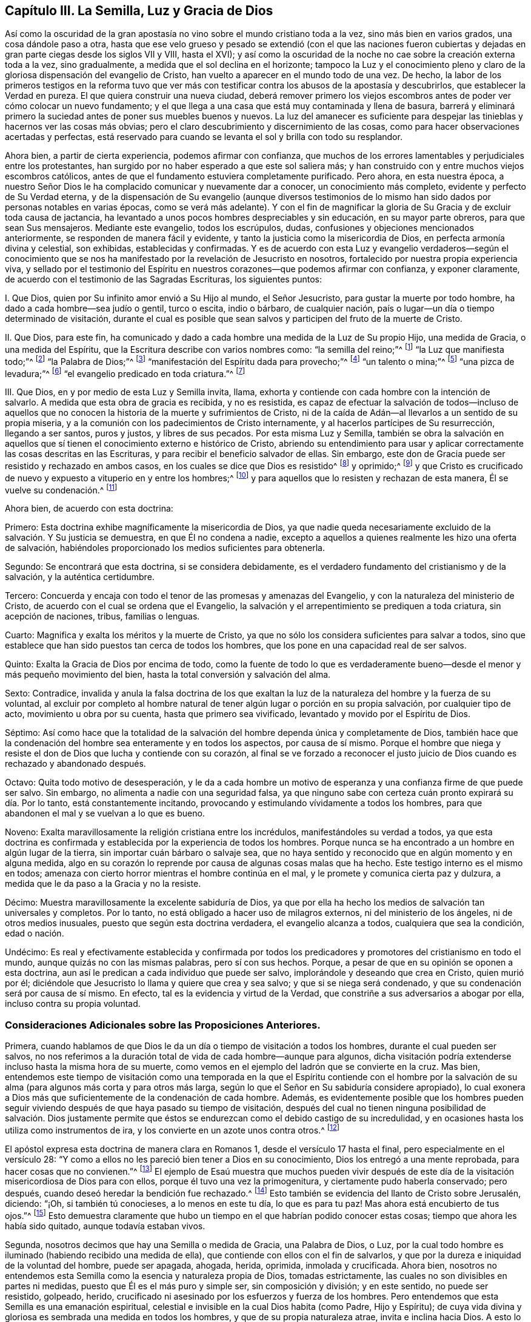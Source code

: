 == Capítulo III. La Semilla, Luz y Gracia de Dios

Así como la oscuridad de la gran apostasía no vino
sobre el mundo cristiano toda a la vez,
sino más bien en varios grados, una cosa dándole paso a otra,
hasta que ese velo grueso y pesado se extendió (con el que las naciones fueron
cubiertas y dejadas en gran parte ciegas desde los siglos VII y VIII,
hasta el XVI);
y así como la oscuridad de la noche no cae sobre la creación externa toda a la vez,
sino gradualmente, a medida que el sol declina en el horizonte;
tampoco la Luz y el conocimiento pleno y claro de
la gloriosa dispensación del evangelio de Cristo,
han vuelto a aparecer en el mundo todo de una vez.
De hecho,
la labor de los primeros testigos en la reforma tuvo que ver más
con testificar contra los abusos de la apostasía y descubrirlos,
que establecer la Verdad en pureza.
El que quiera construir una nueva ciudad,
deberá remover primero los viejos escombros antes
de poder ver cómo colocar un nuevo fundamento;
y el que llega a una casa que está muy contaminada y llena de basura,
barrerá y eliminará primero la suciedad antes de poner sus muebles buenos y nuevos.
La luz del amanecer es suficiente para despejar las
tinieblas y hacernos ver las cosas más obvias;
pero el claro descubrimiento y discernimiento de las cosas,
como para hacer observaciones acertadas y perfectas,
está reservado para cuando se levanta el sol y brilla con todo su resplandor.

Ahora bien, a partir de cierta experiencia, podemos afirmar con confianza,
que muchos de los errores lamentables y perjudiciales entre los protestantes,
han surgido por no haber esperado a que este sol saliera más;
y han construido con y entre muchos viejos escombros católicos,
antes de que el fundamento estuviera completamente purificado.
Pero ahora, en esta nuestra época,
a nuestro Señor Dios le ha complacido comunicar y nuevamente dar a conocer,
un conocimiento más completo, evidente y perfecto de Su Verdad eterna,
y de la dispensación de Su evangelio (aunque diversos testimonios
de lo mismo han sido dados por personas notables en varias épocas,
como se verá más adelante).
Y con el fin de magnificar la gloria de Su Gracia y de excluir toda causa de jactancia,
ha levantado a unos pocos hombres despreciables y sin educación,
en su mayor parte obreros, para que sean Sus mensajeros.
Mediante este evangelio, todos los escrúpulos, dudas,
confusiones y objeciones mencionados anteriormente,
se responden de manera fácil y evidente,
y tanto la justicia como la misericordia de Dios, en perfecta armonía divina y celestial,
son exhibidas, establecidas y confirmadas.
Y es de acuerdo con esta Luz y evangelio verdaderos--según el conocimiento
que se nos ha manifestado por la revelación de Jesucristo en nosotros,
fortalecido por nuestra propia experiencia viva,
y sellado por el testimonio del Espíritu en nuestros
corazones--que podemos afirmar con confianza,
y exponer claramente, de acuerdo con el testimonio de las Sagradas Escrituras,
los siguientes puntos:

I+++.+++ Que Dios, quien por Su infinito amor envió a Su Hijo al mundo, el Señor Jesucristo,
para gustar la muerte por todo hombre, ha dado a cada hombre--sea judío o gentil,
turco o escita, indio o bárbaro, de cualquier nación,
país o lugar--un día o tiempo determinado de visitación,
durante el cual es posible que sean salvos y participen del fruto de la muerte de Cristo.

II. Que Dios, para este fin,
ha comunicado y dado a cada hombre una medida de la Luz de Su propio Hijo,
una medida de Gracia, o una medida del Espíritu,
que la Escritura describe con varios nombres como: "`la semilla del reino;`"^
footnote:[Mateos 13:18-19]
"`la Luz que manifiesta todo;`"^
footnote:[Efesios 5:13]
"`la Palabra de Dios;`"^
footnote:[Romanos 10:17; Santiago 1:21]
"`manifestación del Espíritu dada para provecho;`"^
footnote:[1 Corintios 12:7]
"`un talento o mina;`"^
footnote:[Mateos 25:15; Lucas 19:11]
"`una pizca de levadura;`"^
footnote:[Mateos 13:33]
"`el evangelio predicado en toda criatura.`"^
footnote:[Colosenses 1:23,
// lint-disable invalid-characters
Traducción Literal "`εν παση τη  κτισει]

III.
Que Dios, en y por medio de esta Luz y Semilla invita, llama,
exhorta y contiende con cada hombre con la intención de salvarlo.
A medida que esta obra de gracia es recibida, y no es resistida,
es capaz de efectuar la salvación de todos--incluso de aquellos
que no conocen la historia de la muerte y sufrimientos de Cristo,
ni de la caída de Adán--al llevarlos a un sentido de su propia miseria,
y a la comunión con los padecimientos de Cristo internamente,
y al hacerlos partícipes de Su resurrección, llegando a ser santos, puros y justos,
y libres de sus pecados.
Por esta misma Luz y Semilla,
también se obra la salvación en aquellos que sí tienen
el conocimiento externo e histórico de Cristo,
abriendo su entendimiento para usar y aplicar correctamente
las cosas descritas en las Escrituras,
y para recibir el beneficio salvador de ellas.
Sin embargo, este don de Gracia puede ser resistido y rechazado en ambos casos,
en los cuales se dice que Dios es resistido^
footnote:[Véase Hechos 7:51; Hebreos 2:3; Gálatas 2:21, etc.]
y oprimido;^
footnote:[Amos 2:13, "`He aquí,
yo estoy oprimido debajo de vosotros como está oprimida una carreta llena de gavillas.`"
LBLA]
y que Cristo es crucificado de nuevo y expuesto a vituperio en y entre los hombres;^
footnote:[Hebreos 6:6]
y para aquellos que lo resisten y rechazan de esta manera, Él se vuelve su condenación.^
footnote:[Juan 3:19]

Ahora bien, de acuerdo con esta doctrina:

Primero: Esta doctrina exhibe magníficamente la misericordia de Dios,
ya que nadie queda necesariamente excluido de la salvación. Y Su justicia se demuestra,
en que Él no condena a nadie,
excepto a aquellos a quienes realmente les hizo una oferta de salvación,
habiéndoles proporcionado los medios suficientes para obtenerla.

Segundo: Se encontrará que esta doctrina, si se considera debidamente,
es el verdadero fundamento del cristianismo y de la salvación,
y la auténtica certidumbre.

Tercero: Concuerda y encaja con todo el tenor de las promesas y amenazas del Evangelio,
y con la naturaleza del ministerio de Cristo,
de acuerdo con el cual se ordena que el Evangelio,
la salvación y el arrepentimiento se prediquen a toda criatura, sin acepción de naciones,
tribus, familias o lenguas.

Cuarto: Magnifica y exalta los méritos y la muerte de Cristo,
ya que no sólo los considera suficientes para salvar a todos,
sino que establece que han sido puestos tan cerca de todos los hombres,
que los pone en una capacidad real de ser salvos.

Quinto: Exalta la Gracia de Dios por encima de todo,
como la fuente de todo lo que es verdaderamente bueno--desde
el menor y más pequeño movimiento del bien,
hasta la total conversión y salvación del alma.

Sexto: Contradice,
invalida y anula la falsa doctrina de los que exaltan la
luz de la naturaleza del hombre y la fuerza de su voluntad,
al excluir por completo al hombre natural de tener
algún lugar o porción en su propia salvación,
por cualquier tipo de acto, movimiento u obra por su cuenta,
hasta que primero sea vivificado, levantado y movido por el Espíritu de Dios.

Séptimo:
Así como hace que la totalidad de la salvación del
hombre dependa única y completamente de Dios,
también hace que la condenación del hombre sea enteramente y en todos los aspectos,
por causa de sí mismo.
Porque el hombre que niega y resiste el don de Dios que lucha y contiende con su corazón,
al final se ve forzado a reconocer el justo juicio
de Dios cuando es rechazado y abandonado después.

Octavo: Quita todo motivo de desesperación,
y le da a cada hombre un motivo de esperanza y una
confianza firme de que puede ser salvo.
Sin embargo, no alimenta a nadie con una seguridad falsa,
ya que ninguno sabe con certeza cuán pronto expirará su día. Por lo tanto,
está constantemente incitando, provocando y estimulando vívidamente a todos los hombres,
para que abandonen el mal y se vuelvan a lo que es bueno.

Noveno: Exalta maravillosamente la religión cristiana entre los incrédulos,
manifestándoles su verdad a todos,
ya que esta doctrina es confirmada y establecida por la experiencia de todos los hombres.
Porque nunca se ha encontrado a un hombre en algún lugar de la tierra,
sin importar cuán bárbaro o salvaje sea,
que no haya sentido y reconocido que en algún momento y en alguna medida,
algo en su corazón lo reprende por causa de algunas cosas malas que ha hecho.
Este testigo interno es el mismo en todos;
amenaza con cierto horror mientras el hombre continúa en el mal,
y le promete y comunica cierta paz y dulzura,
a medida que le da paso a la Gracia y no la resiste.

Décimo: Muestra maravillosamente la excelente sabiduría de Dios,
ya que por ella ha hecho los medios de salvación tan universales y completos.
Por lo tanto, no está obligado a hacer uso de milagros externos,
ni del ministerio de los ángeles, ni de otros medios inusuales,
puesto que según esta doctrina verdadera, el evangelio alcanza a todos,
cualquiera que sea la condición, edad o nación.

Undécimo:
Es real y efectivamente establecida y confirmada por todos los
predicadores y promotores del cristianismo en todo el mundo,
aunque quizás no con las mismas palabras, pero sí con sus hechos.
Porque, a pesar de que en su opinión se oponen a esta doctrina,
aun así le predican a cada individuo que puede ser salvo,
implorándole y deseando que crea en Cristo, quien murió por él;
diciéndole que Jesucristo lo llama y quiere que crea y sea salvo;
y que si se niega será condenado, y que su condenación será por causa de sí mismo.
En efecto, tal es la evidencia y virtud de la Verdad,
que constriñe a sus adversarios a abogar por ella, incluso contra su propia voluntad.

=== Consideraciones Adicionales sobre las Proposiciones Anteriores.

Primera,
cuando hablamos de que Dios le da un día o tiempo de visitación a todos los hombres,
durante el cual pueden ser salvos,
no nos referimos a la duración total de vida de cada hombre--aunque para algunos,
dicha visitación podría extenderse incluso hasta la misma hora de su muerte,
como vemos en el ejemplo del ladrón que se convierte en la cruz.
Mas bien,
entendemos este tiempo de visitación como una temporada en la que el Espíritu contiende
con el hombre por la salvación de su alma (para algunos más corta y para otros más larga,
según lo que el Señor en Su sabiduría considere apropiado),
lo cual exonera a Dios más que suficientemente de la condenación de cada hombre.
Además,
es evidentemente posible que los hombres pueden seguir viviendo
después de que haya pasado su tiempo de visitación,
después del cual no tienen ninguna posibilidad de salvación. Dios justamente
permite que éstos se endurezcan como el debido castigo de su incredulidad,
y en ocasiones hasta los utiliza como instrumentos de ira,
y los convierte en un azote unos contra otros.^
footnote:[Nota de Barclay:
A los hombres en esta condición se les puede aplicar apropiadamente
aquellas Escrituras que a menudo se usan erróneamente,
para probar que Dios incita necesariamente a los hombres a pecar.]

El apóstol expresa esta doctrina de manera clara en Romanos 1,
desde el versículo 17 hasta el final, pero especialmente en el versículo 28:
"`Y como a ellos no les pareció bien tener a Dios en su conocimiento,
Dios los entregó a una mente reprobada, para hacer cosas que no convienen.`"^
footnote:[Romanos 1:28 RV1602P]
El ejemplo de Esaú muestra que muchos pueden vivir después de este
día de la visitación misericordiosa de Dios para con ellos,
porque él tuvo una vez la primogenitura, y ciertamente pudo haberla conservado;
pero después, cuando deseó heredar la bendición fue rechazado.^
footnote:[Hebreos 12:16-17]
Esto también se evidencia del llanto de Cristo sobre Jerusalén, diciendo: "`¡Oh,
si también tú conocieses, a lo menos en este tu día, lo que es para tu paz!
Mas ahora está encubierto de tus ojos.`"^
footnote:[Lucas 19:42]
Esto demuestra claramente que hubo un tiempo en el
que habrían podido conocer estas cosas;
tiempo que ahora les había sido quitado, aunque todavía estaban vivos.

Segunda, nosotros decimos que hay una Semilla o medida de Gracia, una Palabra de Dios,
o Luz, por la cual todo hombre es iluminado (habiendo recibido una medida de ella),
que contiende con ellos con el fin de salvarlos,
y que por la dureza e iniquidad de la voluntad del hombre, puede ser apagada, ahogada,
herida, oprimida, inmolada y crucificada.
Ahora bien,
nosotros no entendemos esta Semilla como la esencia y naturaleza propia de Dios,
tomadas estrictamente, las cuales no son divisibles en partes ni medidas,
puesto que Él es el más puro y simple ser, sin composición y división; y en este sentido,
no puede ser resistido, golpeado, herido,
crucificado ni asesinado por los esfuerzos y fuerza de los hombres.
Pero entendemos que esta Semilla es una emanación espiritual,
celestial e invisible en la cual Dios habita (como Padre, Hijo y Espíritu);
de cuya vida divina y gloriosa es sembrada una medida en todos los hombres,
y que de su propia naturaleza atrae, invita e inclina hacia Dios.
A esto lo llamamos la carne y sangre espiritual de Cristo, que descendió del cielo,
de la cual todos los santos se alimentan y se nutren para vida eterna.
Y así como esta Luz o Semilla testifica contra cada pensamiento o acción injusta,
y la reprueba, así también se dice que es herida,
crucificada o asesinada por esas acciones perversas,
y por lo tanto se retira o huye de ellas.

Por tanto, debido a que esta Semilla nunca se separa de Dios,
sino que donde sea que esté, Dios y Cristo están como envueltos en ella,
en este sentido decimos, por un lado, que cuando la Semilla es resistida,
entonces Dios es resistido; y donde es oprimida,
se dice que Dios es oprimido como una carreta que está llena de gavillas,^
footnote:[Amos 2:13 LBLA, y H. B. Pratt (1929)]
y que Cristo es asesinado y crucificado en los hombres.^
footnote:[Hebreos 6:6]
Y por otro lado decimos, que a medida que esta Semilla es recibida en el corazón,
y se le permite producir Su efecto natural y propio,
Cristo llega a ser formado y resucitado.
La Escritura frecuentemente hace mención de esto llamándolo "`el nuevo hombre,`"^
footnote:[Efesios 4:24; Colosenses 3:10]
"`Cristo formado en vosotros,`"^
footnote:[Gálatas 4:19]
o "`Cristo en vosotros, la esperanza de gloria.`"^
footnote:[Colosenses 1:27]
Y este es ese Cristo interno, de quién tan a menudo hablamos y declaramos, predicándolo;
y exhortamos a las personas a creer en la Luz y a obedecerla,
para que puedan conocer a Cristo dentro de ellos liberándolos de todo pecado.

Pero al predicar esta Luz o Semilla en el interior, no pretendemos en definitiva,
ni igualarnos al Señor Jesucristo--que nació de la virgen María,
y en quien habitaba corporalmente toda la plenitud de la
Deidad--ni destruir la realidad de Su existencia actual.
Porque aunque afirmamos que Cristo mora en nosotros,
Su presencia en nosotros es en una medida, y a través de la mediación de Su Semilla.
Pero en aquel Hombre santo, el Señor Jesucristo,
la Palabra eterna (que estaba con Dios y era Dios)
moraba en plenitud y sin mediación. Así pues,
Él es la cabeza y nosotros los miembros; Él es la vid y nosotros los pámpanos.

Tercera, entendemos que esta Semilla, Luz o Gracia es una sustancia espiritual y real,
que el alma del hombre es capaz de sentir y percibir,
y de la cual surge un nacimiento real, espiritual e interno en los creyentes,
que la Escritura llama la nueva criatura,
o el nuevo hombre en el corazón. Esto parece extraño para los hombres
de mente carnal debido a que no están familiarizados con ella,
pero nosotros la conocemos y estamos conscientes de ella,
por una verdadera y genuina experiencia.
En verdad, es imposible que un hombre la comprenda en su sabiduría natural,
hasta que llega a sentirla en sí mismo, y entonces,
se da cuenta que afirmarla como un mero concepto le es de muy poco provecho.
Sin embargo, aunque los hombres la nieguen, somos capaces de demostrar que es verdadera,
y que nuestra fe al respecto no carece de un fundamento sólido.
Porque es en y por medio de esta Semilla interna y sustancial en nuestros corazones,
conforme ella recibe alimento y nace en nosotros,
que llegamos a tener esos sentidos espirituales desarrollados
por los que somos capaces de gustar,
oler, ver y tocar las cosas de Dios.
Porque el hombre no puede alcanzar estas cosas por
medio de su espíritu y de sus sentidos naturales,
como se ha declarado anteriormente.

Cuarta, al insistir en estas cosas, no pretendemos de ninguna manera,
restarle importancia a la expiación y sacrificio de Jesucristo, ni menospreciarlo;
sino al contrario, lo magnificamos y exaltamos.
Porque,
así como creemos todas las cosas que están registradas
en las Sagradas Escrituras respecto al nacimiento,
vida, milagros, sufrimientos, resurrección y ascensión de Cristo,
también creemos que es el deber de todos aquellos,
a quienes les han sido declaradas estas verdades, creer en ellas.
De hecho, consideramos que es una incredulidad digna de condenación no creer,
cuando estas cosas han sido presentadas correctamente.
Porque la Semilla santa que es sembrada en el hombre, cuando se le presta atención,
lleva e inclina a cada corazón a creer en las verdades
de la Escritura tal como son dadas a conocer.
Porque aunque no revela el conocimiento externo e histórico de Cristo en cada corazón,
siempre asiente a él cuando es declarado.

Y así como firmemente creemos que era necesario que Cristo viniera,
para que a través de Su muerte y padecimientos se ofreciera
a Sí mismo como un sacrificio a Dios por nuestros pecados,
"`quien llevó Él mismo nuestros pecados en su cuerpo sobre el madero;`"^
footnote:[1 Pedro 2:24]
asimismo, creemos que la remisión de los pecados experimentada por cualquier persona,
es únicamente en y por la virtud de ese sacrificio tan satisfactorio;
porque es "`por la justicia de uno que vino la gracia
a todos los hombres para justificación de vida.`"^
footnote:[Romanos 5:18 RV1602P]

También afirmamos,
que así como todos los hombres participan del fruto de la caída de Adán,
debido a esa semilla maligna que les es comunicada a través de él,
haciéndolos propensos e inclinados al mal,
a pesar de que millones no saben nada acerca de la caída de Adán,
ni jamás han oído que comió del fruto prohibido--así también,
muchos pueden llegar a sentir la influencia de esta Semilla y Luz santa y divina,
y por medio de ella convertirse del mal al bien,
a pesar de que no sepan nada de la venida de Cristo en la carne,
por cuya obediencia y sufrimientos les es comprado este don.
Y así como afirmamos que es absolutamente necesario que aquellos a quienes Dios le ha
placido darles el conocimiento de la historia de la aparición externa de Cristo,
crean en ella; asimismo confesamos libremente,
que el conocimiento externo es muy reconfortante
para los que están sujetos a la Semilla y Luz interna,
y son guiados por ella.
Porque escuchar sobre el amor y los sufrimientos de Cristo, no sólo tiende a humillarlos,
sino que también los fortalece en su fe y los alienta
a seguir ese excelente patrón que Él nos ha dejado.
Como dice el apóstol Pedro: "`Quien padeció por nosotros, dejándonos ejemplo,
para que sigamos sus pisadas.`"^
footnote:[1 Pedro 2:21]
En verdad,
muchas veces somos grandemente edificados y animados
por los dichos piadosos que han procedido de Su boca.
Por lo tanto,
la historia es verdaderamente provechosa y reconfortante
cuando se conoce junto con el misterio,
y nunca sin él;
pero el misterio puede ser provechoso sin el conocimiento
explícito y externo de la historia.

Quinta, pero esto nos lleva a otra pregunta, a saber:
¿Está Cristo entonces en todos los hombres?
Hemos dicho antes que una Luz divina,
espiritual y sobrenatural ha sido dada a todos los hombres,
que Dios y Cristo moran en ella y nunca se separan de ella, y también,
que a medida que esta Luz es recibida en el corazón y se le cede paso,
Cristo llega a ser revelado y formado.
Pero estamos muy lejos de haber dicho alguna vez
que Cristo es recibido por todos los hombres,
y mucho menos, formado en todos los hombres; porque eso es un gran logro,
por el cual el apóstol sufría dolores de parto para que fuera formado en los Gálatas.
Tampoco está Cristo en todos los hombres en el sentido de estar unido a ellos,
ni tampoco, para hablar estrictamente, en el sentido de habitar o morar en ellos;
porque este habitar implica una unión, o la manera en que Cristo reside en los santos.
Como está escrito "`Yo moraré en ellos, y andaré en ellos;`"^
footnote:[2 Corintios 6:16 RV 1602P]

Sin embargo, en un sentido más general, viendo que Cristo nunca está,
ni puede estar separado de esa Semilla y Luz pura que testifica en todos los hombres,
se puede decir que Él está en todos.
Como se observó anteriormente,
es en este sentido que la Escritura dice que Dios es oprimido
como una carreta llena de gavillas (Amos 2:13),^
footnote:[Amos 2:13 LBLA, y H. B. Pratt (1929)]
y que Cristo es crucificado en los impíos (Hebreos 6:6);
aunque si hablamos de manera correcta y estricta, Dios no puede ser oprimido, ni Cristo,
como Dios, crucificado.
Pero en este respecto,
podemos dirigir a todos los hombres a buscar a Cristo dentro de sí mismos,
quien yace crucificado en ellos por causa de sus pecados e iniquidades,
para que puedan "`mirarlo a Él, a quien traspasaron,`"^
footnote:[Zacarías 12:10]
y arrepentirse.
Entonces, Aquel que ahora yace crucificado y enterrado en ellos (por así decirlo),
puede llegar a ser resucitado, y tener dominio sobre todo en sus corazones.
De esta manera,
también les predicó el apóstol Pablo a los Corintios y Gálatas acerca
de "`Cristo crucificado en ellos,`" (en humin como lo tiene el griego.)^
footnote:["`Pues me propuse no saber en vosotros cosa alguna sino a Jesucristo,
y a éste crucificado.`"
1 Corintios 2:2. "`¡Oh gálatas insensatos! ¿quién os fascinó para no obedecer a la verdad,
a vosotros ante cuyos ojos Jesucristo fue ya presentado
claramente en vosotros como crucificado?`"
Gálatas 3:1 -- Traducciones literales del griego.]
Este Jesucristo era el que el apóstol deseaba conocer en ellos, y manifestarles a ellos,
para que pudieran llegar a ser conscientes de cómo
habían estado resistiendo y crucificando a Cristo,
y así pudieran arrepentirse y ser salvos.
Y debido a que Cristo es llamado "`la luz verdadera, que alumbra a todo hombre,`"^
footnote:[Juan 1:9]
y "`la luz del mundo,`"^
footnote:[Juan 8:12]
esta Luz es tomada, por lo tanto, como Cristo,
quien es verdaderamente la fuente de toda luz, y tiene Su morada en ella para siempre.
Así, la Luz de Cristo algunas veces es llamada Cristo, es decir,
aquello en lo que Cristo está, y de lo que nunca se separa.

Sexta, se ve claramente por lo dicho anteriormente,
que no vemos esta Semilla o Luz divina como algo
que sea parte de la naturaleza del hombre,
ni como el vestigio de algún bien que Adán perdió por su caída;
porque sabemos que es una cosa distinta y separada del alma
del hombre y de todas las facultades de ella.
Sin embargo, tal es la malicia de nuestros adversarios, que no dejan de criticarnos,
como si predicáramos una luz natural, o la luz de la conciencia natural del hombre.
Pero nosotros sabemos con certeza, que la Luz de la cual hablamos no sólo es distinta,
sino de una naturaleza diferente al alma del hombre,
y a todas sus operaciones y capacidades.

No negamos que el hombre, como una criatura racional,
tiene la razón como una facultad natural de su alma,
mediante la cual puede discernir cosas que son racionales.
De hecho, esta es una propiedad natural y esencial para él,
por la cual puede conocer y aprender muchas artes y ciencias,
más allá de lo que cualquier otro animal puede hacer con meras facultades animales.
Tampoco negamos que el hombre, por este principio racional,
puede captar con su cerebro y entendimiento,
un conocimiento de Dios y de cosas espirituales; sin embargo,
al no ser este el órgano correcto para el verdadero conocimiento espiritual,
no le sirve para salvación, sino que a menudo lo estorba.
Y en efecto,
la gran causa de la apostasía ha sido que el hombre ha tratado de comprender
las cosas de Dios en y por este principio natural y racional,
y edificar una religión en él,
negando y despreciando la Luz y Semilla de Dios en el corazón.
De este modo se ha "`exaltado`" el Anticristo en cada hombre,
"`sentándose en el templo de Dios, haciéndose pasar por Dios.`"^
footnote:[2 Tesalonicenses 2:4 RV1602P]
Porque siendo que los hombres son "`el templo del Espíritu Santo,`"^
footnote:[1 Corintios 3:16]
como dice el apóstol,
siempre que la razón natural se establece por encima de la Semilla y Luz de Dios,
para reinar y gobernar como príncipe en las cosas espirituales
(mientras la Semilla Santa es herida y maltratada),
allí está el Anticristo en cada hombre, o algo exaltado sobre Cristo y en contra de Él.

Sin embargo,
con esto no sugerimos que el hombre haya recibido su razón sin ningún propósito,
o que no le sea de utilidad; de ninguna manera.
Porque consideramos que la razón es apta para ordenar
y gobernar al hombre en las cosas naturales.
Y así como Dios dio dos grandes lumbreras para gobernar el mundo exterior,
el sol y la luna,
la lumbrera mayor para gobernar el día y la lumbrera menor para gobernar la noche;
asimismo le ha dado al hombre la Luz de Su Hijo, una Luz divina y espiritual,
para gobernarlo en las cosas espirituales, y la luz menor de la razón,
para gobernarlo en cosas naturales.
Y así como la luna toma prestada su luz del sol, eso mismo deben hacer los hombres;
si quieren estar correcta y felizmente ordenados en las cosas naturales,
deberán tener su razón iluminada por esta Luz divina y pura.
Porque nosotros confesamos que la razón iluminada puede
ser útil a los que obedecen y siguen esta Luz verdadera,
incluso en cosas espirituales,
siempre y cuando permanezca subordinada y sujeta a la verdadera Luz;
de la misma manera que la vida biológica en el hombre
lo ayuda en el manejo de las cosas que son racionales,
cuando está regulada y ordenada por su razón.

Además,
nosotros hacemos correctamente una distinción entre
la Luz de Cristo y la conciencia natural del hombre;
porque la conciencia,
siendo aquello que surge de las facultades naturales del alma humana,
puede ser contaminada y corrompida.
El apóstol Pablo, hablando de los impuros, dice claramente,
que "`hasta su mente y su conciencia están corrompidas.`"^
footnote:[Tito 1:15]
Sin embargo, esta Luz no puede ser corrompida ni contaminada,
ni ha consentido jamás el mal o la iniquidad en nadie; porque se dice expresamente,
que ella "`hace manifiestas todas las cosas que son reprobadas,`"^
footnote:[Efesios 5:13 RVG]
y por lo tanto,
es un testigo fiel para Dios contra toda manifestación de injusticia en el hombre.

Ahora bien, la palabra conciencia, para definirla correctamente,
viene del latín conscire, y es ese conocimiento que surge en el corazón del hombre,
a partir de lo que está de acuerdo o es contrario a cualquier cosa que crea,
por medio del cual se da cuenta de que trasgrede,
al hacer algo de lo que está convencido que no debería hacer.
Entonces, cuando la mente ha sido cegada o contaminada con una creencia incorrecta,
de esta creencia surge una conciencia que perturba
dicho corazón cada vez que actúa en su contra.
Por ejemplo, cuando un musulmán,
que ha aceptado la falsa creencia de que para él es ilícito tomar vino,
actúa contra su creencia y bebe, su conciencia lo golpea por ello;
pero si posee muchas concubinas, su conciencia no lo perturba,
porque su juicio ya está corrompido con la falsa opinión de que
es lícito para él hacer una cosa e ilícito hacer la otra.
Sin embargo, si prestara atención a la Luz de Jesucristo en su interior,
ésta lo reprendería, no sólo por cometer fornicación,
sino que también le informaría (a medida que se volviera
más obediente a ella) que Mahoma es un impostor,
de la misma manera que Sócrates, en su día,
fue informado por ella de la falsedad de los dioses paganos.

Del mismo modo, si un católico romano comiera carne durante la Cuaresma,
o no fuera suficientemente diligente en la adoración de santos e imágenes,
su conciencia lo heriría por ello,
porque su juicio ya está cegado con la falsa creencia acerca de estas cosas.
Sin embargo, la Luz de Cristo nunca ha aprobado ninguna de esas abominaciones.
Por lo tanto, la conciencia natural del hombre se distingue claramente de la Luz,
porque la conciencia sigue el juicio; no lo informa.
Pero esta Luz, en la medida que es recibida y obedecida,
quita la ceguera del falso juicio,
abre el entendimiento y rectifica tanto el juicio como la conciencia.
Así pues, confesamos que la conciencia es algo excelente,
siempre y cuando esté correctamente informada e iluminada desde lo alto.
De hecho, algunos de nosotros la hemos comparado apropiadamente con una linterna,
y a la Luz de Cristo con la vela en su interior.
Una linterna es útil cuando la vela arde y brilla en su interior,
de lo contrario de nada sirve.
Por eso, es a la Luz de Cristo en la conciencia, y no a la conciencia natural del hombre,
que continuamente encomendamos a los hombres.
Ella es su guía segura a la vida eterna.

Por último, es evidente que esta Luz, Semilla, etc.,
no es ningún poder o facultad natural de la mente del hombre,
porque un hombre sano puede, cuando quiera, agitar,
mover y ejercitar las facultades de su alma; de hecho, es dueño de ellas,
y a no ser que haya alguna causa o impedimento natural en su camino,
puede usarlas a su antojo.
Pero esta Luz o Semilla de Dios en el hombre,
no se mueve ni se despierta cuando el hombre lo desee; al contrario, se mueve,
hiere y contiende con el hombre conforme el Señor lo considere oportuno.
Porque aunque hay una posibilidad de salvación concedida
a todo hombre durante el día de su visitación,
aun así, el hombre no puede, en cualquier momento que le plazca,
o cada vez que tenga un sentido de su miseria,
despertar esa Luz o Gracia para procurarse una verdadera
ternura de corazón. Por el contrario,
debe esperarla, ya que viene a todos en ciertos tiempos y temporadas,
obrando poderosamente en el alma, enterneciéndola y quebrantándola fuertemente.
En tales momentos, si un hombre no la resiste, sino que la recibe y la sigue,
llega a experimentar la salvación por medio de ella.
Así como el estanque de Betesda no sanaba a todos,
sino únicamente a los que esperaban el movimiento de las aguas, así se mueve Dios,
en ciertos momentos, en amor a la humanidad mediante Su Semilla en sus corazones,
poniendo sus pecados en orden delante de ellos, invitándolos seriamente a arrepentirse,
y ofreciéndoles remisión de pecados y salvación; lo cual, si el hombre acepta,
puede ser salvo.

Ahora bien, no existe un hombre vivo, y estoy seguro de que nunca existirá,
que si lidiara con su propio corazón fiel y honestamente,
no se vería obligado a confesar que ha sido consciente de esto en alguna medida;
lo cual es algo que el hombre no puede producir en sí mismo con todo su esfuerzo y diligencia.
Esto, oh hombre y mujer, es el día de la misericordiosa visitación de Dios a tu alma,
y serás feliz para siempre si no lo resistes.
Este es el día del Señor, el cual, como dice Cristo,
es como el relámpago que resplandece desde el oriente hasta el occidente,
y como el viento o Espíritu, que sopla sobre el corazón,
y ningún hombre sabe de dónde viene, ni adónde va.

=== La Operación de la Semilla en el Corazón

Esto me lleva a hablar sobre la manera en que esta
Semilla o Luz opera en el corazón de todos los hombres,
lo cual demostrará aún más claramente,
cuán ampliamente diferimos de todos aquellos que
exaltan el poder o luz natural en el hombre,
y cómo nuestro principio lleva, por encima de todos los demás,
a atribuir toda nuestra salvación únicamente al poder, Espíritu y Gracia de Dios.

Algunos nos han planteado la siguiente pregunta:
Si dos hombres tienen igual y suficiente Luz y Gracia,
y uno es salvo por ella y el otro no, ¿no es, entonces,
la voluntad del hombre la verdadera causa por la cual uno fue salvo y el otro no?
A esta pregunta respondemos:
Que así como la Gracia y Luz en todos es suficiente para salvar a todos,
y por Su propia naturaleza salvaría a todos,
así contiende y lucha con todos para salvarlos.
Aquel que resiste Su obra es la causa de su propia condenación; él que no la resiste,
encuentra que se convierte en su salvación. De manera que, en el que se salva,
la obra es de la Gracia y no del hombre, y esto se debe a su rendición y pasividad,
más que a su propia actividad.
Sin embargo, después, conforme el hombre es trabajado por la Gracia,
se levanta en él una voluntad por la que llega a ser colaborador de la Gracia; porque,
como dijo Agustín: "`El que nos hizo sin nosotros, no nos salvará sin nosotros.`"

Por lo tanto, el primer paso no es por obra del hombre,
sino por no obrar en contra de la Luz y Gracia de Dios.
Y durante estas temporadas de visitación en cada hombre,
aunque el hombre por sí mismo es completamente incapaz de colaborar con la Gracia,
o de dar un paso hacia afuera de su condición natural
hasta que la Gracia se apodere de él,
aun así, le es posible ser pasivo y no resistirla, o ser duro y resistirla.
Por lo tanto,
nosotros decimos que la Gracia de Dios obra en y sobre la naturaleza del hombre, la cual,
aunque en sí misma completamente corrupta y contaminada, y propensa al mal,
es capaz de ser trabajada por la Gracia de Dios; tal como el hierro,
a pesar de que en sí mismo es un metal duro y frío,
puede ser calentado y ablandado por el calor del fuego; y la cera derretida por el sol.
Y al igual que el hierro o la cera,
cuando se quitan del fuego o del sol vuelven a su condición anterior de frialdad y dureza,
asimismo, cuando el corazón del hombre resiste o se retira de la Gracia de Dios,
regresa a su condición anterior otra vez.
A menudo he tenido la manera en que Dios trabaja la salvación
de todos los hombres ilustrada en mi mente,
por medio de una o dos analogías claras que añadiré
aquí para la información de los demás.

La primera trata de un hombre gravemente enfermo,
a quien comparo con el hombre en su condición caída y natural.
Ahora bien, algunos suponen que Dios, el gran médico,
le ofrece medicina a este pobre hombre sólo después
de que él ha hecho todo lo que estaba en su poder,
mediante cualquier habilidad o conocimiento propio, para obtener su propia sanidad.
Estos son aquellos que dicen,
que si un hombre cultiva su razón o sus facultades naturales,
entonces Dios vería apropiado proporcionarle gracia.
Otros dicen que Dios viene y le ofrece un remedio al hombre enfermo,
pero deja a la voluntad del hombre recibirlo o rechazarlo.
Pero nosotros decimos que Él, es decir, el Señor, este gran médico,
viene y vierte el remedio en la boca del hombre enfermo y lo acuesta en su cama,
de modo que, si el enfermo se mantiene pasivo,
el remedio necesariamente lo curará. Pero si es terco y rebelde,
e insiste en levantarse y salir al frío,
y en comer cosas que le son dañinas mientras que la medicina opera; entonces,
aunque por su naturaleza la medicina tienda a curarlo,
al final resultará destructiva para él. Así, pues, en este ejemplo,
el hombre que perece sería ciertamente la causa de su propia muerte;
y el hombre que es sanado debería su salud enteramente al médico,
y no a alguna obra propia.

La segunda trata de varios hombres que están juntos en un pozo oscuro,
donde todos sus sentidos están tan aturdidos,
que apenas son conscientes de su propia miseria.
A esto comparo al hombre en su condición natural, corrupta y caída. Nuevamente,
nosotros no pensamos que Dios mire hacia abajo,
y al ver que uno está haciendo todo lo que está en su poder para liberarse,
decida que ese merece ser ayudado.
Tampoco pensamos que un libertador llegue al borde del pozo,
descuelgue una escalera y espere que asciendan por su propia fuerza,
entendimiento y voluntad.
En lugar de esto, creemos que el libertador llega en ciertos tiempos,
y les revela e informa plenamente a los hombres la
gran miseria y peligro en el que están,
si continúan en ese lugar horrible e insalubre.
De hecho,
este libertador los obliga a cierta conciencia de su miseria (porque incluso
los hombres más impíos a veces son conscientes de ella por la visitación de Dios),
y no sólo eso, sino que a veces se apodera de ellos y les da un jalón,
con el fin de sacarlos de su miseria; lo cual los salvará si no se resisten;
aunque tienen la capacidad de resistirse.

Estas dos analogías, ilustran en cierta medida el asunto,
demostrando que la Gracia de Dios alcanza a todos,
aunque su efecto difiere según el objeto con el que se encuentre.
Porque esta Gracia es una ministración de misericordia
y amor en todos los que no la rechazan,
sino que la reciben (Juan 1:12);
pero es una ministración de ira y condenación en los que la rechazan (Juan 3:19);
así como el sol, que por un solo acto u operación, derrite y suaviza la cera,
pero seca y endurece la arcilla.
La naturaleza del sol es beneficiar la creación,
y por lo tanto los seres vivos se refrescan con él,
y las flores despiden un buen aroma mientras brilla sobre ellas,
y los frutos de los árboles maduran.
Sin embargo, con un cadáver muerto, una cosa sin vida,
los mismos rayos del sol harán que hieda, y se pudra.
Así, pues, cada hombre, durante el día de su visitación,
es iluminado por el sol de justicia y es capaz de ser influenciado por él,
para producir buen fruto,
y un buen aroma y ser derretido por él. Pero cuando un hombre ha rechazado la luz,
y ha perdido su día por su pecado, entonces el mismo sol lo endurece,
como lo hace con la arcilla, y hace que su iniquidad se manifieste más,
se pudra y despida un mal aroma.
